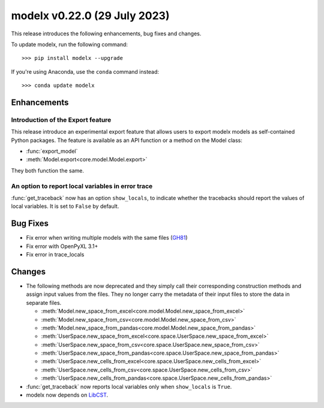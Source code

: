==================================
modelx v0.22.0 (29 July 2023)
==================================

This release introduces the following enhancements, bug fixes and changes.


To update modelx, run the following command::

    >>> pip install modelx --upgrade

If you're using Anaconda, use the ``conda`` command instead::

    >>> conda update modelx


Enhancements
============

.. py:currentmodule:: modelx

Introduction of the Export feature
----------------------------------

This release introduce an experimental export feature that
allows users to export modelx models as self-contained Python packages.
The feature is available as an API function or a method on the Model class:

* :func:`export_model`
* :meth:`Model.export<core.model.Model.export>`

They both function the same.

.. seealso:: `New Feature: Export Models as Self-contained Python Packages <https://modelx.io/blog/2023/07/27/export-feature-intro/>`_ , a blog post on https://modelx.io

An option to report local variables in error trace
-----------------------------------------------------

:func:`get_traceback` now has an option ``show_locals``, to indicate
whether the tracebacks should report the values of local variables.
It is set to ``False`` by default.


Bug Fixes
============

* Fix error when writing multiple models with the same files (`GH81 <https://github.com/fumitoh/modelx/issues/81>`_)
* Fix error with OpenPyXL 3.1+
* Fix error in trace_locals


Changes
==========

* The following methods are now deprecated and
  they simply call their corresponding construction methods and assign input values from the files.
  They no longer carry the metadata of their input files to store the data in separate files.

  - :meth:`Model.new_space_from_excel<core.model.Model.new_space_from_excel>`
  - :meth:`Model.new_space_from_csv<core.model.Model.new_space_from_csv>`
  - :meth:`Model.new_space_from_pandas<core.model.Model.new_space_from_pandas>`
  - :meth:`UserSpace.new_space_from_excel<core.space.UserSpace.new_space_from_excel>`
  - :meth:`UserSpace.new_space_from_csv<core.space.UserSpace.new_space_from_csv>`
  - :meth:`UserSpace.new_space_from_pandas<core.space.UserSpace.new_space_from_pandas>`
  - :meth:`UserSpace.new_cells_from_excel<core.space.UserSpace.new_cells_from_excel>`
  - :meth:`UserSpace.new_cells_from_csv<core.space.UserSpace.new_cells_from_csv>`
  - :meth:`UserSpace.new_cells_from_pandas<core.space.UserSpace.new_cells_from_pandas>`


* :func:`get_traceback` now reports local variables only when ``show_locals`` is ``True``.

* modelx now depends on `LibCST <https://libcst.readthedocs.io/en/latest/>`_.

